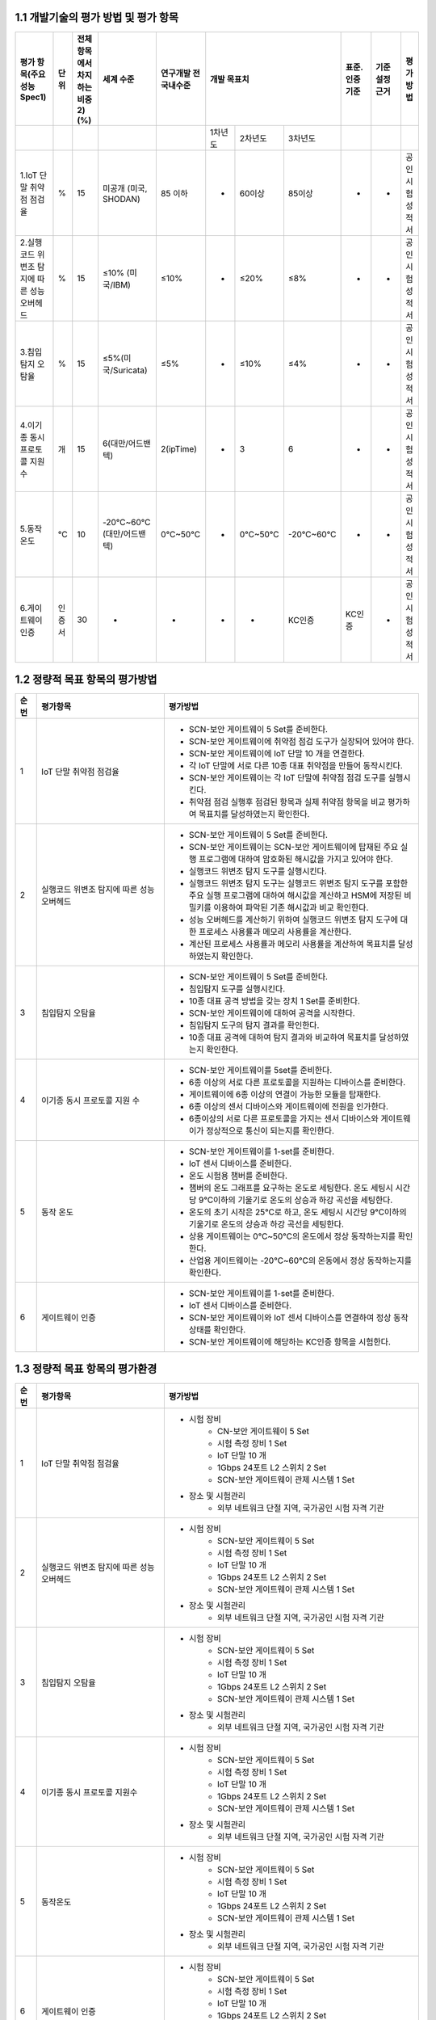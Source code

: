 1.1 개발기술의 평가 방법 및 평가 항목
--------------------------------------
.. table::

   +-----------------------------------------------+-----------+-----------------------------------+---------------------------+------------------------+--------------------------------------------------------+---------------+------------------+------------------+
   | 평가 항목(주요성능Spec1)                      | 단위      | 전체 항목에서 차지하는비중2)(%)   | 세계 수준                 | 연구개발 전 국내수준   |                개발 목표치                             |표준.인증 기준 |기준 설정근거     |평가 방법         |
   +===============================================+===========+===================================+===========================+========================+===============+====================+===================+===============+==================+==================+
   |                                               |           |                                   |                           |                        |  1차년도      | 2차년도            |3차년도            |               |                  |                  |
   +-----------------------------------------------+-----------+-----------------------------------+---------------------------+------------------------+---------------+--------------------+-------------------+---------------+------------------+------------------+
   | 1.IoT 단말 취약점 점검율                      | %         | 15                                | 미공개 (미국, SHODAN)     | 85 이하                | -             | 60이상             | 85이상            | -             | -                | 공인시험성적서   |
   +-----------------------------------------------+-----------+-----------------------------------+---------------------------+------------------------+---------------+--------------------+-------------------+---------------+------------------+------------------+
   | 2.실행코드 위변조 탐지에 따른 성능 오버헤드   | %         | 15                                | ≤10% (미국/IBM)           | ≤10%                   | -             | ≤20%               | ≤8%               | -             | -                | 공인시험성적서   |
   +-----------------------------------------------+-----------+-----------------------------------+---------------------------+------------------------+---------------+--------------------+-------------------+---------------+------------------+------------------+
   | 3.침입탐지 오탐율                             | %         | 15                                | ≤5%(미국/Suricata)        | ≤5%                    | -             | ≤10%               | ≤4%               | -             | -                | 공인시험성적서   |
   +-----------------------------------------------+-----------+-----------------------------------+---------------------------+------------------------+---------------+--------------------+-------------------+---------------+------------------+------------------+
   | 4.이기종 동시프로토콜 지원수                  | 개        | 15                                | 6(대만/어드밴텍)          | 2(ipTime)              | -             | 3                  | 6                 | -             | -                | 공인시험성적서   |
   +-----------------------------------------------+-----------+-----------------------------------+---------------------------+------------------------+---------------+--------------------+-------------------+---------------+------------------+------------------+
   | 5.동작온도                                    | ℃         | 10                                | -20℃~60℃(대만/어드밴텍)   | 0℃~50℃                 | -             | 0℃~50℃             | -20℃~60℃          | -             | -                | 공인시험성적서   |
   +-----------------------------------------------+-----------+-----------------------------------+---------------------------+------------------------+---------------+--------------------+-------------------+---------------+------------------+------------------+
   | 6.게이트웨이 인증                             | 인증서    | 30                                | -                         | -                      | -             | -                  | KC인증            | KC인증        | -                | 공인시험성적서   |
   +-----------------------------------------------+-----------+-----------------------------------+---------------------------+------------------------+---------------+--------------------+-------------------+---------------+------------------+------------------+


1.2 정량적 목표 항목의 평가방법
--------------------------------------

.. table:: 
   :widths: 5, 30, 60

   =====  ============================================  ========================================================
   순번    평가항목                                        평가방법
   =====  ============================================  ========================================================
   1        IoT 단말 취약점 점검율                    
                                                        - SCN-보안 게이트웨이 5 Set를 준비한다.
                                                        - SCN-보안 게이트웨이에 취약점 점검 도구가 실장되어 있어야 한다.
                                                        - SCN-보안 게이트웨이에 IoT 단말 10 개을 연결한다.
                                                        - 각 IoT 단말에 서로 다른 10종 대표 취약점을 만들어 동작시킨다.
                                                        - SCN-보안 게이트웨이는 각 IoT 단말에 취약점 점검 도구를 실행시킨다.
                                                        - 취약점 점검 실행후 점검된 항목과 실제 취약점 항목을 비교 평가하여 목표치를 달성하였는지 확인한다. 
   2        실행코드 위변조 탐지에 따른 성능 오버헤드      
                                                        - SCN-보안 게이트웨이 5 Set를 준비한다.
                                                        - SCN-보안 게이트웨이는 SCN-보안 게이트웨이에 탑재된 주요 실행 프로그램에 대하여 암호화된 해시값을 가지고 있어야 한다. 
                                                        - 실행코드 위변조 탐지 도구를 실행시킨다.
                                                        - 실행코드 위변조 탐지 도구는 실행코드 위변조 탐지 도구를 포함한 주요 실행 프로그램에 대하여 해시값을 계산하고 HSM에 저장된 비밀키를 이용하여 파악된 기존 해시값과 비교 확인한다.
                                                        - 성능 오버헤드를 계산하기 위하여 실행코드 위변조 탐지 도구에 대한 프로세스 사용률과 메모리 사용률을 계산한다.
                                                        - 계산된 프로세스 사용률과 메모리 사용률을 계산하여 목표치를 달성하였는지 확인한다.
   3        침입탐지 오탐율                              
                                                        - SCN-보안 게이트웨이 5 Set를 준비한다.
                                                        - 침입탐지 도구를 실행시킨다.
                                                        - 10종 대표 공격 방법을 갖는 장치 1 Set를 준비한다.
                                                        - SCN-보안 게이트웨이에 대하여 공격을 시작한다.
                                                        - 침입탐지 도구의 탐지 결과를 확인한다.
                                                        - 10종 대표 공격에 대하여 탐지 결과와 비교하여 목표치를 달성하였는지 확인한다. 
   4        이기종 동시 프로토콜 지원 수
                                                        - SCN-보안 게이트웨이를 5set를 준비한다.
                                                        - 6종 이상의 서로 다른 프로토콜을 지원하는 디바이스를 준비한다.
                                                        - 게이트웨이에 6종 이상의 연결이 가능한 모듈을 탑재한다.
                                                        - 6종 이상의 센서 디바이스와 게이트웨이에 전원을 인가한다.
                                                        - 6종이상의 서로 다른 프로토콜을 가지는 센서 디바이스와 게이트웨이가 정상적으로 통신이 되는지를 확인한다.
   5        동작 온도
                                                        - SCN-보안 게이트웨이를 1-set를 준비한다.
                                                        - IoT 센서 디바이스를 준비한다.
                                                        - 온도 시험용 챔버를 준비한다. 
                                                        - 챔버의 온도 그래프를 요구하는 온도로 세팅한다. 온도 세팅시 시간당 9℃이하의 기울기로 온도의 상승과 하강 곡선을 세팅한다.
                                                        - 온도의 초기 시작은 25℃로 하고, 온도 세팅시 시간당 9℃이하의 기울기로 온도의 상승과 하강 곡선을 세팅한다.
                                                        - 상용 게이트웨이는 0℃~50℃의 온도에서 정상 동작하는지를 확인한다.
                                                        - 산업용 게이트웨이는 -20℃~60℃의 온동에서 정상 동작하는지를 확인한다. 
   6        게이트웨이 인증
                                                        - SCN-보안 게이트웨이를 1-set를 준비한다.
                                                        - IoT 센서 디바이스를 준비한다.
                                                        - SCN-보안 게이트웨이와 IoT 센서 디바이스를 연결하여 정상 동작 상태를 확인한다.
                                                        - SCN-보안 게이트웨이에 해당하는 KC인증 항목을 시험한다. 
   =====  ============================================  ========================================================

1.3 정량적 목표 항목의 평가환경
--------------------------------------

.. table:: 
   :widths: 5, 30, 60

   =====  ============================================  ========================================================
   순번    평가항목                                        평가방법
   =====  ============================================  ========================================================
   1       IoT 단말 취약점 점검율                    
                                                        - 시험 장비
                                                           - CN-보안 게이트웨이 5 Set
                                                           - 시험 측정 장비 1 Set
                                                           - IoT 단말 10 개
                                                           - 1Gbps 24포트 L2 스위치 2 Set
                                                           - SCN-보안 게이트웨이 관제 시스템 1 Set
                                                        - 장소 및 시험관리
                                                           - 외부 네트워크 단절 지역, 국가공인 시험 자격 기관 
   2       실행코드 위변조 탐지에 따른 성능 오버헤드                    
                                                        - 시험 장비
                                                           - SCN-보안 게이트웨이 5 Set
                                                           - 시험 측정 장비 1 Set
                                                           - IoT 단말 10 개
                                                           - 1Gbps 24포트 L2 스위치 2 Set
                                                           - SCN-보안 게이트웨이 관제 시스템 1 Set
                                                        - 장소 및 시험관리
                                                           - 외부 네트워크 단절 지역, 국가공인 시험 자격 기관 
   3       침입탐지 오탐율                    
                                                        - 시험 장비
                                                           - SCN-보안 게이트웨이 5 Set
                                                           - 시험 측정 장비 1 Set
                                                           - IoT 단말 10 개
                                                           - 1Gbps 24포트 L2 스위치 2 Set
                                                           - SCN-보안 게이트웨이 관제 시스템 1 Set
                                                        - 장소 및 시험관리
                                                           - 외부 네트워크 단절 지역, 국가공인 시험 자격 기관 
   4       이기종 동시 프로토콜 지원수                    
                                                        - 시험 장비
                                                           - SCN-보안 게이트웨이 5 Set
                                                           - 시험 측정 장비 1 Set
                                                           - IoT 단말 10 개
                                                           - 1Gbps 24포트 L2 스위치 2 Set
                                                           - SCN-보안 게이트웨이 관제 시스템 1 Set
                                                        - 장소 및 시험관리
                                                           - 외부 네트워크 단절 지역, 국가공인 시험 자격 기관 
   5       동작온도                    
                                                        - 시험 장비
                                                           - SCN-보안 게이트웨이 5 Set
                                                           - 시험 측정 장비 1 Set
                                                           - IoT 단말 10 개
                                                           - 1Gbps 24포트 L2 스위치 2 Set
                                                           - SCN-보안 게이트웨이 관제 시스템 1 Set
                                                        - 장소 및 시험관리
                                                           - 외부 네트워크 단절 지역, 국가공인 시험 자격 기관 
   6       게이트웨이 인증                    
                                                        - 시험 장비
                                                           - SCN-보안 게이트웨이 5 Set
                                                           - 시험 측정 장비 1 Set
                                                           - IoT 단말 10 개
                                                           - 1Gbps 24포트 L2 스위치 2 Set
                                                           - SCN-보안 게이트웨이 관제 시스템 1 Set
                                                        - 장소 및 시험관리
                                                           - 외부 네트워크 단절 지역, 국가공인 시험 자격 기관 
   =====  ============================================  ========================================================
